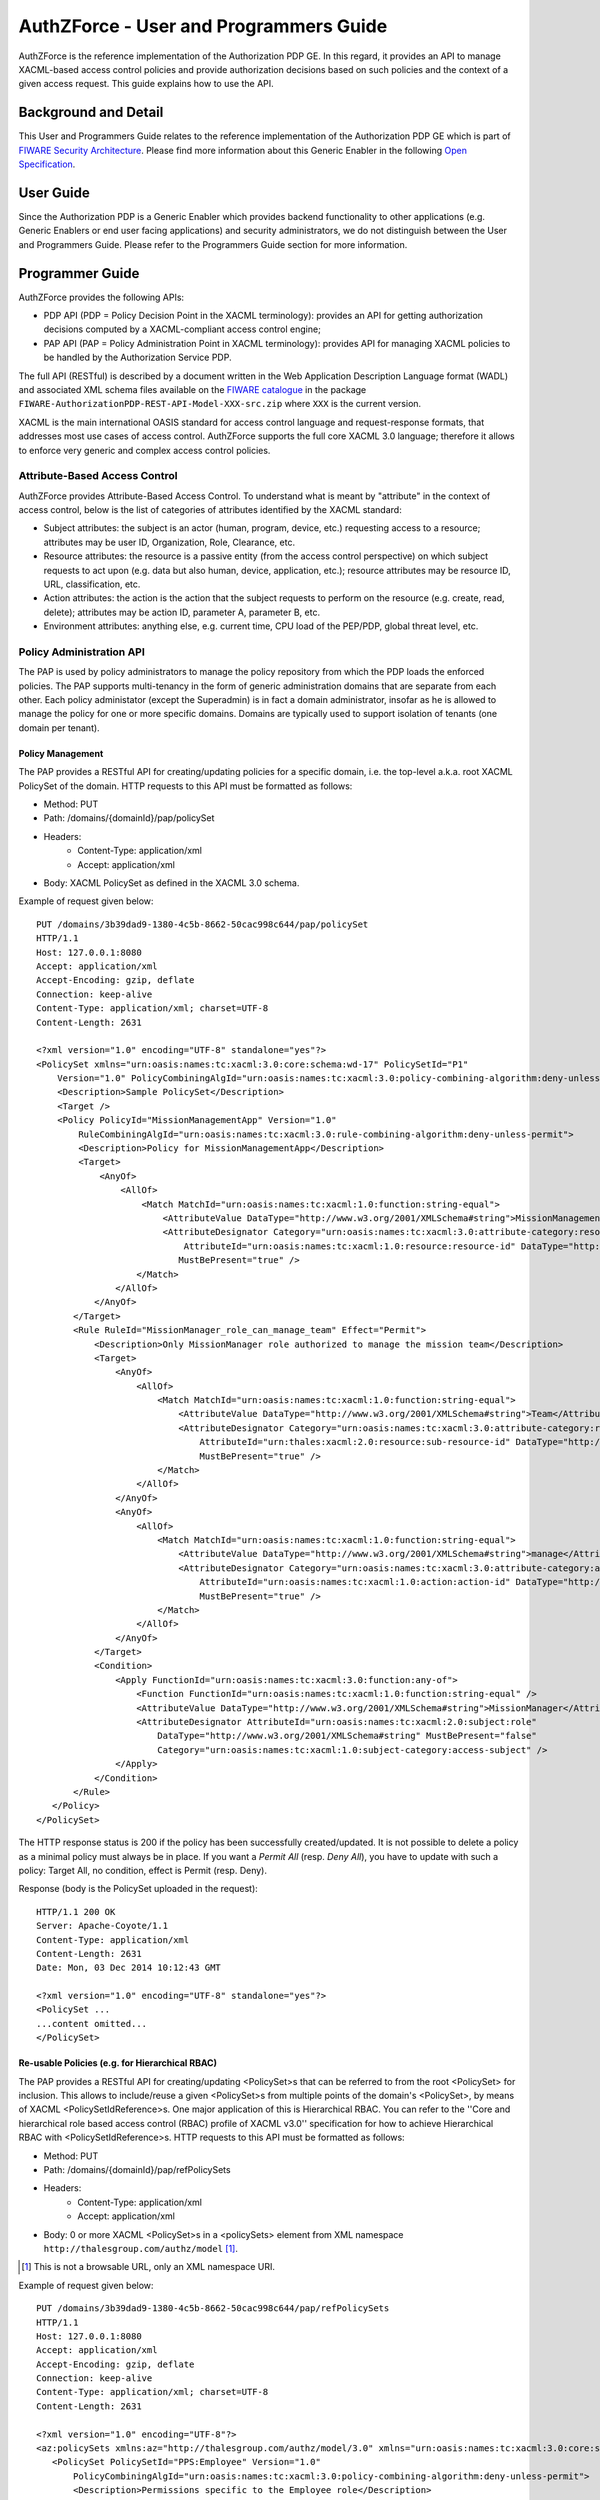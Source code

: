 AuthZForce - User and Programmers Guide
_______________________________________


AuthZForce is the reference implementation of the Authorization PDP GE. In this regard, it provides an API to manage XACML-based access control policies and provide authorization decisions based on such policies and the context of a given access request. This guide explains how to use the API.

Background and Detail
=====================

This User and Programmers Guide relates to the reference implementation of the Authorization PDP GE which is part of `FIWARE Security Architecture <https://forge.fiware.org/plugins/mediawiki/wiki/fiware/index.php/Security_Architecture>`_.
Please find more information about this Generic Enabler in the following `Open Specification <http://forge.fiware.org/plugins/mediawiki/wiki/fiware/index.php/FIWARE.OpenSpecification.Security.AuthorizationPDP_R4>`_.

User Guide
==========

Since the Authorization PDP is a Generic Enabler which provides backend functionality to other applications (e.g. Generic Enablers or end user facing applications) and security administrators, we do not distinguish between the User and Programmers Guide. Please refer to the Programmers Guide section for more information. 

.. _programmerGuide:

Programmer Guide
================

AuthZForce provides the following APIs:

* PDP API (PDP = Policy Decision Point in the XACML terminology): provides an API for getting authorization decisions computed by a XACML-compliant access control engine;
* PAP API (PAP = Policy Administration Point in XACML terminology): provides API for managing XACML policies to be handled by the Authorization Service PDP.

The full API (RESTful) is described by a document written in the Web Application Description Language format (WADL) and associated XML schema files available on the `FIWARE catalogue <http://catalogue.fiware.org/enablers/authorization-pdp-authzforce/downloads>`_ in the package ``FIWARE-AuthorizationPDP-REST-API-Model-XXX-src.zip`` where ``XXX`` is the current version.

XACML is the main international OASIS standard for access control language and request-response formats, that addresses most use cases of access control. AuthZForce supports the full core XACML 3.0 language; therefore it allows to enforce very generic and complex access control policies.

Attribute-Based Access Control
------------------------------

AuthZForce provides Attribute-Based Access Control. To understand what is meant by "attribute" in the context of access control, below is the list of categories of attributes identified by the XACML standard:

* Subject attributes: the subject is an actor (human, program, device, etc.) requesting access to a resource; attributes may be user ID, Organization, Role, Clearance, etc.
* Resource attributes: the resource is a passive entity (from the access control perspective) on which subject requests to act upon (e.g. data but also human, device, application, etc.); resource attributes may be resource ID, URL, classification, etc.
* Action attributes: the action is the action that the subject requests to perform on the resource (e.g. create, read, delete); attributes may be action ID, parameter A, parameter B, etc.
* Environment attributes: anything else, e.g. current time, CPU load of the PEP/PDP, global threat level, etc.

Policy Administration API
-------------------------

The PAP is used by policy administrators to manage the policy repository from which the PDP loads the enforced policies.
The PAP supports multi-tenancy in the form of generic administration domains that are separate from each other. Each policy administator (except the Superadmin) is in fact a domain administrator, insofar as he is allowed to manage the policy for one or more specific domains. Domains are typically used to support isolation of tenants (one domain per tenant).

Policy Management
+++++++++++++++++

The PAP provides a RESTful API for creating/updating policies for a specific domain, i.e. the top-level a.k.a. root XACML PolicySet of the domain.
HTTP requests to this API must be formatted as follows:

* Method: PUT
* Path: /domains/{domainId}/pap/policySet
* Headers:
    * Content-Type: application/xml
    * Accept: application/xml
* Body: XACML PolicySet as defined in the XACML 3.0 schema.

Example of request given below::

 PUT /domains/3b39dad9-1380-4c5b-8662-50cac998c644/pap/policySet
 HTTP/1.1
 Host: 127.0.0.1:8080
 Accept: application/xml
 Accept-Encoding: gzip, deflate
 Connection: keep-alive
 Content-Type: application/xml; charset=UTF-8
 Content-Length: 2631

 <?xml version="1.0" encoding="UTF-8" standalone="yes"?>
 <PolicySet xmlns="urn:oasis:names:tc:xacml:3.0:core:schema:wd-17" PolicySetId="P1"
     Version="1.0" PolicyCombiningAlgId="urn:oasis:names:tc:xacml:3.0:policy-combining-algorithm:deny-unless-permit">
     <Description>Sample PolicySet</Description>
     <Target />
     <Policy PolicyId="MissionManagementApp" Version="1.0"
         RuleCombiningAlgId="urn:oasis:names:tc:xacml:3.0:rule-combining-algorithm:deny-unless-permit">
         <Description>Policy for MissionManagementApp</Description>
         <Target>
             <AnyOf>
                 <AllOf>
                     <Match MatchId="urn:oasis:names:tc:xacml:1.0:function:string-equal">
                         <AttributeValue DataType="http://www.w3.org/2001/XMLSchema#string">MissionManagementApp</AttributeValue>
                         <AttributeDesignator Category="urn:oasis:names:tc:xacml:3.0:attribute-category:resource"
                             AttributeId="urn:oasis:names:tc:xacml:1.0:resource:resource-id" DataType="http://www.w3.org /2001/XMLSchema#string"
                            MustBePresent="true" />
                    </Match>
                </AllOf>
            </AnyOf>
        </Target>
        <Rule RuleId="MissionManager_role_can_manage_team" Effect="Permit">
            <Description>Only MissionManager role authorized to manage the mission team</Description>
            <Target>
                <AnyOf>
                    <AllOf>
                        <Match MatchId="urn:oasis:names:tc:xacml:1.0:function:string-equal">
                            <AttributeValue DataType="http://www.w3.org/2001/XMLSchema#string">Team</AttributeValue>
                            <AttributeDesignator Category="urn:oasis:names:tc:xacml:3.0:attribute-category:resource"
                                AttributeId="urn:thales:xacml:2.0:resource:sub-resource-id" DataType="http://www.w3.org/2001/XMLSchema#string"
                                MustBePresent="true" />
                        </Match>
                    </AllOf>
                </AnyOf>
                <AnyOf>
                    <AllOf>
                        <Match MatchId="urn:oasis:names:tc:xacml:1.0:function:string-equal">
                            <AttributeValue DataType="http://www.w3.org/2001/XMLSchema#string">manage</AttributeValue>
                            <AttributeDesignator Category="urn:oasis:names:tc:xacml:3.0:attribute-category:action"
                                AttributeId="urn:oasis:names:tc:xacml:1.0:action:action-id" DataType="http://www.w3.org/2001/XMLSchema#string"
                                MustBePresent="true" />
                        </Match>
                    </AllOf>
                </AnyOf>
            </Target>
            <Condition>
                <Apply FunctionId="urn:oasis:names:tc:xacml:3.0:function:any-of">
                    <Function FunctionId="urn:oasis:names:tc:xacml:1.0:function:string-equal" />
                    <AttributeValue DataType="http://www.w3.org/2001/XMLSchema#string">MissionManager</AttributeValue>
                    <AttributeDesignator AttributeId="urn:oasis:names:tc:xacml:2.0:subject:role"
                        DataType="http://www.w3.org/2001/XMLSchema#string" MustBePresent="false"
                        Category="urn:oasis:names:tc:xacml:1.0:subject-category:access-subject" />
                </Apply>
            </Condition>
        </Rule>
    </Policy>
 </PolicySet>


The HTTP response status is 200 if the policy has been successfully created/updated.
It is not possible to delete a policy as a minimal policy must always be in place. If you want a *Permit All* (resp. *Deny All*), you have to update with such a policy: Target All, no condition, effect is Permit (resp. Deny).

Response (body is the PolicySet uploaded in the request)::

 HTTP/1.1 200 OK
 Server: Apache-Coyote/1.1
 Content-Type: application/xml
 Content-Length: 2631
 Date: Mon, 03 Dec 2014 10:12:43 GMT

 <?xml version="1.0" encoding="UTF-8" standalone="yes"?>
 <PolicySet ...
 ...content omitted...
 </PolicySet>


Re-usable Policies (e.g. for Hierarchical RBAC)
+++++++++++++++++++++++++++++++++++++++++++++++

The PAP provides a RESTful API for creating/updating <PolicySet>s that can be referred to from the root <PolicySet> for inclusion. This allows to include/reuse a given <PolicySet>s from multiple points of the domain's <PolicySet>, by means of XACML <PolicySetIdReference>s. One major application of this is Hierarchical RBAC. You can refer to the ''Core and hierarchical role based access control (RBAC) profile of XACML v3.0'' specification for how to achieve Hierarchical RBAC with <PolicySetIdReference>s.
HTTP requests to this API must be formatted as follows:

* Method: PUT
* Path: /domains/{domainId}/pap/refPolicySets
* Headers:
    * Content-Type: application/xml
    * Accept: application/xml
* Body: 0 or more XACML <PolicySet>s in a <policySets> element from XML namespace ``http://thalesgroup.com/authz/model`` [#]_.

.. [#] This is not a browsable URL, only an XML namespace URI.

Example of request given below::

 PUT /domains/3b39dad9-1380-4c5b-8662-50cac998c644/pap/refPolicySets
 HTTP/1.1
 Host: 127.0.0.1:8080
 Accept: application/xml
 Accept-Encoding: gzip, deflate
 Connection: keep-alive
 Content-Type: application/xml; charset=UTF-8
 Content-Length: 2631

 <?xml version="1.0" encoding="UTF-8"?>
 <az:policySets xmlns:az="http://thalesgroup.com/authz/model/3.0" xmlns="urn:oasis:names:tc:xacml:3.0:core:schema:wd-17">
    <PolicySet PolicySetId="PPS:Employee" Version="1.0"
        PolicyCombiningAlgId="urn:oasis:names:tc:xacml:3.0:policy-combining-algorithm:deny-unless-permit">
        <Description>Permissions specific to the Employee role</Description>
        <Target />
        <Policy PolicyId="PP:Employee" Version="1.0"
            RuleCombiningAlgId="urn:oasis:names:tc:xacml:3.0:rule-combining-algorithm:deny-unless-permit">
            <Target />
            <Rule RuleId="Permission_to_create_issue_ticket" Effect="Permit">
                <Target>
                    <AnyOf>
                        <AllOf>
                            <Match MatchId="urn:oasis:names:tc:xacml:1.0:function:string-equal">
                                <AttributeValue DataType="http://www.w3.org/2001/XMLSchema#string">https://acme.com/ticketmanagementservice/tickets</AttributeValue>
                                <AttributeDesignator Category="urn:oasis:names:tc:xacml:3.0:attribute-category:resource"
                                    AttributeId="urn:oasis:names:tc:xacml:1.0:resource:resource-id" DataType="http://www.w3.org/2001/XMLSchema#string"
                                    MustBePresent="true" />
                            </Match>
                        </AllOf>
                    </AnyOf>
                    <AnyOf>
                        <AllOf>
                            <Match MatchId="urn:oasis:names:tc:xacml:1.0:function:string-equal">
                                <AttributeValue DataType="http://www.w3.org/2001/XMLSchema#string">POST</AttributeValue>
                                <AttributeDesignator Category="urn:oasis:names:tc:xacml:3.0:attribute-category:action" AttributeId="urn:oasis:names:tc:xacml:1.0:action:action-id"
                                    DataType="http://www.w3.org/2001/XMLSchema#string" MustBePresent="true" />
                            </Match>
                        </AllOf>
                    </AnyOf>
                </Target>
            </Rule>
        </Policy>
    </PolicySet>
    <!-- <PolicySet PolicySetId="PPS:Technician" PolicyCombiningAlgId="urn:oasis:names:tc:xacml:1.1:policy-combining-algorithm:ordered-permit-overrides">
        ...content omitted... </PolicySet> ... -->
 </az:policySets>


The HTTP response status is 200 if the policy has been successfully created/updated.
Response (body is the PolicySet uploaded in the request)::

 HTTP/1.1 200 OK
 Server: Apache-Coyote/1.1
 Content-Type: application/xml
 Content-Length: 2631
 Date: Mon, 03 Dec 2014 10:12:43 GMT

 <?xml version="1.0" encoding="UTF-8" standalone="yes"?>
 <az:policySets ...
 ...content omitted (same as request body)...
 </az:policySets>


AFTER uploading the ''policySets'' above, the PolicySet ''PPS:Employee'' becomes available for use in <PolicySetIdReference>s within any root <PolicySet> you upload from now on, with the API feature of the previous section of this guide. For example, now you can use such a root policySet (bare the <PolicySetIdReference> in particular)::

 <?xml version="1.0" encoding="UTF-8" standalone="yes"?>
 <PolicySet xmlns="urn:oasis:names:tc:xacml:3.0:core:schema:wd-17" xmlns:xsi="http://www.w3.org/2001/XMLSchema-instance"
    PolicySetId="root:policyset" Version="1.0"
    PolicyCombiningAlgId="urn:oasis:names:tc:xacml:3.0:policy-combining-algorithm:deny-unless-permit">
    <Description>Root PolicySet</Description>
    <Target />
    <PolicySet PolicySetId="RPS:Employee" Version="1.0"
        PolicyCombiningAlgId="urn:oasis:names:tc:xacml:3.0:policy-combining-algorithm:deny-unless-permit">
        <Description>
            Employee Role PolicySet
        </Description>
        <Target>
            <AnyOf>
                <AllOf>
                    <Match MatchId="urn:oasis:names:tc:xacml:1.0:function:string-equal">
                        <AttributeValue DataType="http://www.w3.org/2001/XMLSchema#string">Employee</AttributeValue>
                        <AttributeDesignator Category="urn:oasis:names:tc:xacml:1.0:subject-category:access-subject" AttributeId="urn:oasis:names:tc:xacml:2.0:subject:role"
                            DataType="http://www.w3.org/2001/XMLSchema#string" MustBePresent="true" />
                    </Match>
                </AllOf>
            </AnyOf>
        </Target>
        <PolicySetIdReference>PPS:Employee</PolicySetIdReference>
    </PolicySet>
    <PolicySet PolicySetId="RPS:Manager" Version="1.0"
        PolicyCombiningAlgId="urn:oasis:names:tc:xacml:3.0:policy-combining-algorithm:deny-unless-permit">
        <Description>
            Manager Role PolicySet
        </Description>
        <Target>
            <AnyOf>
                <AllOf>
                    <Match MatchId="urn:oasis:names:tc:xacml:1.0:function:string-equal">
                        <AttributeValue DataType="http://www.w3.org/2001/XMLSchema#string">Manager</AttributeValue>
                        <AttributeDesignator Category="urn:oasis:names:tc:xacml:1.0:subject-category:access-subject" AttributeId="urn:oasis:names:tc:xacml:2.0:subject:role"
                            DataType="http://www.w3.org/2001/XMLSchema#string" MustBePresent="true" />
                    </Match>
                </AllOf>
            </AnyOf>
        </Target>
        <Policy PolicyId="PP1:Manager" Version="1.0"
            RuleCombiningAlgId="urn:oasis:names:tc:xacml:3.0:rule-combining-algorithm:deny-unless-permit">
            <Description>Permissions specific to Manager Role</Description>
            <Target />
            <Rule RuleId="Permission_to_create_new_project" Effect="Permit">
                <Target>
                    <AnyOf>
                        <AllOf>
                            <Match MatchId="urn:oasis:names:tc:xacml:1.0:function:string-equal">
                                <AttributeValue DataType="http://www.w3.org/2001/XMLSchema#string">https://acme.com/ticketmanagementservice/projects</AttributeValue>
                                <AttributeDesignator Category="urn:oasis:names:tc:xacml:3.0:attribute-category:resource" AttributeId="urn:oasis:names:tc:xacml:1.0:resource:resource-id"
                                    DataType="http://www.w3.org/2001/XMLSchema#string" MustBePresent="true" />
                            </Match>
                        </AllOf>
                    </AnyOf>
                    <AnyOf>
                        <AllOf>
                            <Match MatchId="urn:oasis:names:tc:xacml:1.0:function:string-equal">
                                <AttributeValue DataType="http://www.w3.org/2001/XMLSchema#string">POST</AttributeValue>
                                <AttributeDesignator Category="urn:oasis:names:tc:xacml:3.0:attribute-category:action" AttributeId="urn:oasis:names:tc:xacml:1.0:action:action-id"
                                    DataType="http://www.w3.org/2001/XMLSchema#string" MustBePresent="true"/>
                            </Match>
                        </AllOf>
                    </AnyOf>
                </Target>
            </Rule>
        </Policy>
        <!-- This role is senior to the Employee role, therefore includes the Employee role Permission PolicySet -->
        <PolicySetIdReference>PPS:Employee</PolicySetIdReference>
    </PolicySet>
 </PolicySet>


Policy Decision API
-------------------

The PDP API returns an authorization decision based on the currently enforced policy, access control attributes provided in the request and possibly other attributes resolved by the PDP itself. The Authorization decision is typically Permit or Deny. The PDP is able to resolve extra attributes not provided directly in the request, such as the current date/time (environment attribute).

The PDP provides an HTTP RESTful API for requesting authorization decisions.
The HTTP request must be formatted as follows:

* Method: POST
* Path: /domains/{domainId}/pdp
* Headers:
    * Content-Type: application/xml
    * Accept: application/xml
* Body: XACML Request as defined in the XACML 3.0 schema.

The HTTP response body is a XACML Response as defined in the XACML 3.0 schema.

Example of request given below::

 POST /domains/3b39dad9-1380-4c5b-8662-50cac998c644/pdp
 HTTP/1.1
 Host: 127.0.0.1:8080
 Accept: application/xml
 Accept-Encoding: gzip, deflate
 Connection: keep-alive
 Content-Type: application/xml; charset=UTF-8
 Content-Length: 954

 <?xml version='1.0' encoding='UTF-8' standalone='yes'?>
 <Request xmlns='urn:oasis:names:tc:xacml:3.0:core:schema:wd-17' CombinedDecision="false"
    ReturnPolicyIdList="false">
    <Attributes Category="urn:oasis:names:tc:xacml:1.0:subject-category:access-subject">
        <Attribute AttributeId='urn:oasis:names:tc:xacml:1.0:subject:subject-id'
            IncludeInResult="false">
            <AttributeValue DataType='http://www.w3.org/2001/XMLSchema#string'>joe</AttributeValue>
        </Attribute>
        <Attribute AttributeId="urn:oasis:names:tc:xacml:2.0:subject:role" IncludeInResult="false">
            <AttributeValue DataType='http://www.w3.org/2001/XMLSchema#string'>Manager</AttributeValue>
        </Attribute>
    </Attributes>
        <Attributes Category="urn:oasis:names:tc:xacml:3.0:attribute-category:resource">
            <Attribute AttributeId='urn:oasis:names:tc:xacml:1.0:resource:resource-id'
                IncludeInResult="false">
                <AttributeValue DataType='http://www.w3.org/2001/XMLSchema#string'>MissionManagementApp</AttributeValue>
            </Attribute>
            <Attribute AttributeId='urn:thales:xacml:2.0:resource:sub-resource-id' IncludeInResult="false">
                <AttributeValue DataType='http://www.w3.org/2001/XMLSchema#string'>Team</AttributeValue>
            </Attribute>
        </Attributes>
        <Attributes Category="urn:oasis:names:tc:xacml:3.0:attribute-category:action">
            <Attribute AttributeId='urn:oasis:names:tc:xacml:1.0:action:action-id'
                IncludeInResult="false">
                <AttributeValue DataType='http://www.w3.org/2001/XMLSchema#string'>manage</AttributeValue>
            </Attribute>
        </Attributes>
        <Attributes Category="urn:oasis:names:tc:xacml:3.0:attribute-category:environment" />
 </Request>

Response::

 HTTP/1.1 200 OK
 Server: Apache-Coyote/1.1
 Content-Type: application/xml
 Content-Length: 355
 Date: Mon, 03 Dec 2014 14:06:26 GMT

 <?xml version="1.0" encoding="UTF-8" standalone="yes"?>
 <Response xmlns="urn:oasis:names:tc:xacml:3.0:core:schema:wd-17">
    <Result>
        <Decision>Permit</Decision>
        <Status>
            <StatusCode Value="urn:oasis:names:tc:xacml:1.0:status:ok" />
        </Status>
    </Result>
 </Response>


Integration with the IdM GE (e.g. for OAuth)
--------------------------------------------
The easy way to integrate with IdM is to delegate the integration to the PEP up-front, i.e. we assume the PEP got all the required IdM-related info and forwards it to the Authorization PDP in the XACML request; the PEP Proxy by UPM can provide such a feature.

Software Libraries for clients of AuthZForce or other Authorization PDP GEis
----------------------------------------------------------------------------
The full API (RESTful) is described by a document written in the Web Application Description Language format (WADL) and associated XML schema files available on the `FIWARE catalogue <http://catalogue.fiware.org/enablers/authorization-pdp-authzforce/downloads>`_ in the package ``FIWARE-AuthorizationPDP-REST-API-Model-XXX-src.zip``, where ``XXX`` is the current version. Therefore, you can use any WADL-supporting REST framework for clients; for instance in Java: Jersey, Apache CXF. From that, you can use WADL-to-code generators to generate your client code. For example in Java, 'wadl2java' tools allow to generate code for JAX-RS compatible frameworks such as Apache CXF and Jersey. Actually, we can provide a CXF-based Java library created with this tool to facilitate the development of clients.
